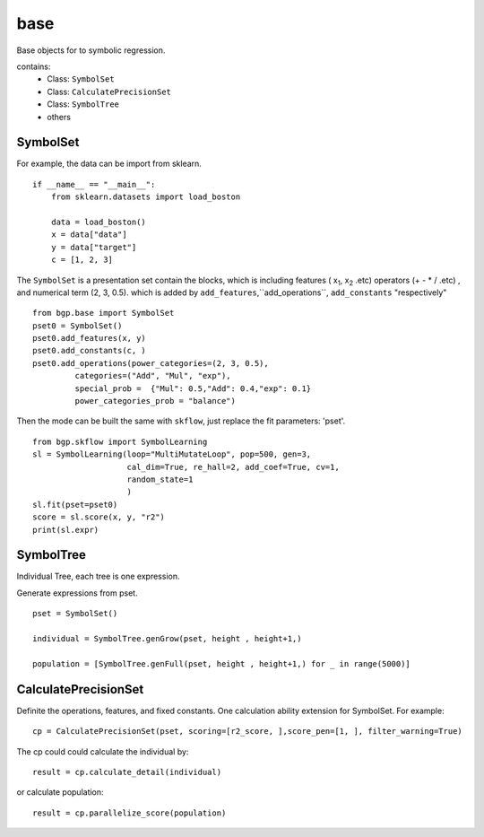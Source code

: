 base
==================

.. _base:

Base objects for to symbolic regression.

contains:
  - Class: ``SymbolSet``

  - Class: ``CalculatePrecisionSet``

  - Class: ``SymbolTree``

  - others


SymbolSet
>>>>>>>>>>>>

For example, the data can be import from sklearn.
::

    if __name__ == "__main__":
        from sklearn.datasets import load_boston

        data = load_boston()
        x = data["data"]
        y = data["target"]
        c = [1, 2, 3]

The ``SymbolSet`` is a presentation set contain the blocks, which is including
features ( x\ :sub:`1`, x\ :sub:`2` .etc)
operators (+ - * / .etc) ,
and numerical term (2, 3, 0.5).
which is added by ``add_features``,``add_operations``,
``add_constants``  "respectively"

::

        from bgp.base import SymbolSet
        pset0 = SymbolSet()
        pset0.add_features(x, y)
        pset0.add_constants(c, )
        pset0.add_operations(power_categories=(2, 3, 0.5),
                 categories=("Add", "Mul", "exp"),
                 special_prob =  {"Mul": 0.5,"Add": 0.4,"exp": 0.1}
                 power_categories_prob = "balance")

Then the mode can be built the same with ``skflow``, just replace the fit parameters: 'pset'.
::

        from bgp.skflow import SymbolLearning
        sl = SymbolLearning(loop="MultiMutateLoop", pop=500, gen=3,
                            cal_dim=True, re_hall=2, add_coef=True, cv=1,
                            random_state=1
                            )
        sl.fit(pset=pset0)
        score = sl.score(x, y, "r2")
        print(sl.expr)


SymbolTree
>>>>>>>>>>>

Individual Tree, each tree is one expression.

Generate expressions from pset.
::

    pset = SymbolSet()

    individual = SymbolTree.genGrow(pset, height , height+1,)

    population = [SymbolTree.genFull(pset, height , height+1,) for _ in range(5000)]


CalculatePrecisionSet
>>>>>>>>>>>>>>>>>>>>>>>

Definite the operations, features, and fixed constants.
One calculation ability extension for SymbolSet.
For example:
::

    cp = CalculatePrecisionSet(pset, scoring=[r2_score, ],score_pen=[1, ], filter_warning=True)

The cp could could calculate the individual by:
::

    result = cp.calculate_detail(individual)

or calculate population::

    result = cp.parallelize_score(population)

